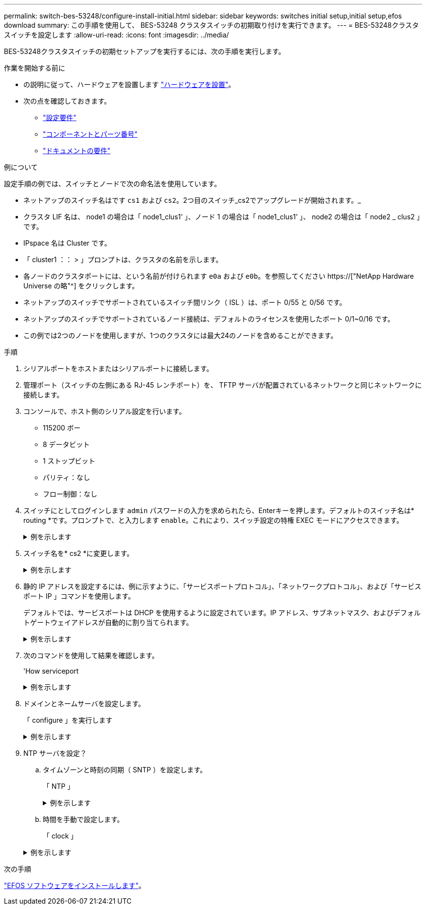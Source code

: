 ---
permalink: switch-bes-53248/configure-install-initial.html 
sidebar: sidebar 
keywords: switches initial setup,initial setup,efos download 
summary: この手順を使用して、 BES-53248 クラスタスイッチの初期取り付けを実行できます。 
---
= BES-53248クラスタスイッチを設定します
:allow-uri-read: 
:icons: font
:imagesdir: ../media/


[role="lead"]
BES-53248クラスタスイッチの初期セットアップを実行するには、次の手順を実行します。

.作業を開始する前に
* の説明に従って、ハードウェアを設置します link:install-hardware-bes53248.html["ハードウェアを設置"]。
* 次の点を確認しておきます。
+
** link:configure-reqs-bes53248.html["設定要件"]
** link:components-bes53248.html["コンポーネントとパーツ番号"]
** link:required-documentation-bes53248.html["ドキュメントの要件"]




.例について
設定手順の例では、スイッチとノードで次の命名法を使用しています。

* ネットアップのスイッチ名はです `cs1` および `cs2`。2つ目のスイッチ_cs2でアップグレードが開始されます。_
* クラスタ LIF 名は、 node1 の場合は「 node1_clus1' 」、ノード 1 の場合は「 node1_clus1' 」、 node2 の場合は「 node2 _ clus2 」です。
* IPspace 名は Cluster です。
* 「 cluster1 ：： > 」プロンプトは、クラスタの名前を示します。
* 各ノードのクラスタポートには、という名前が付けられます `e0a` および `e0b`。を参照してください https://["NetApp Hardware Universe の略"^] をクリックします。
* ネットアップのスイッチでサポートされているスイッチ間リンク（ ISL ）は、ポート 0/55 と 0/56 です。
* ネットアップのスイッチでサポートされているノード接続は、デフォルトのライセンスを使用したポート 0/1~0/16 です。
* この例では2つのノードを使用しますが、1つのクラスタには最大24のノードを含めることができます。


.手順
. シリアルポートをホストまたはシリアルポートに接続します。
. 管理ポート（スイッチの左側にある RJ-45 レンチポート）を、 TFTP サーバが配置されているネットワークと同じネットワークに接続します。
. コンソールで、ホスト側のシリアル設定を行います。
+
** 115200 ボー
** 8 データビット
** 1 ストップビット
** パリティ：なし
** フロー制御：なし


. スイッチにとしてログインします `admin` パスワードの入力を求められたら、Enterキーを押します。デフォルトのスイッチ名は* routing *です。プロンプトで、と入力します `enable`。これにより、スイッチ設定の特権 EXEC モードにアクセスできます。
+
.例を示します
[%collapsible]
====
[listing, subs="+quotes"]
----
User: *admin*
Password:
(Routing)> *enable*
Password:
(Routing)#
----
====
. スイッチ名を* cs2 *に変更します。
+
.例を示します
[%collapsible]
====
[listing, subs="+quotes"]
----
(Routing)# *hostname cs2*
(cs2)#
----
====
. 静的 IP アドレスを設定するには、例に示すように、「サービスポートプロトコル」、「ネットワークプロトコル」、および「サービスポート IP 」コマンドを使用します。
+
デフォルトでは、サービスポートは DHCP を使用するように設定されています。IP アドレス、サブネットマスク、およびデフォルトゲートウェイアドレスが自動的に割り当てられます。

+
.例を示します
[%collapsible]
====
[listing, subs="+quotes"]
----
(cs2)# *serviceport protocol none*
(cs2)# *network protocol none*
(cs2)# *serviceport ip ipaddr netmask gateway*
----
====
. 次のコマンドを使用して結果を確認します。
+
'How serviceport

+
.例を示します
[%collapsible]
====
[listing, subs="+quotes"]
----
(cs2)# *show serviceport*
Interface Status............................... Up
IP Address..................................... 172.19.2.2
Subnet Mask.................................... 255.255.255.0
Default Gateway................................ 172.19.2.254
IPv6 Administrative Mode....................... Enabled
IPv6 Prefix is ................................ fe80::dac4:97ff:fe71:123c/64
IPv6 Default Router............................ fe80::20b:45ff:fea9:5dc0
Configured IPv4 Protocol....................... DHCP
Configured IPv6 Protocol....................... None
IPv6 AutoConfig Mode........................... Disabled
Burned In MAC Address.......................... D8:C4:97:71:12:3C
----
====
. ドメインとネームサーバを設定します。
+
「 configure 」を実行します

+
.例を示します
[%collapsible]
====
[listing, subs="+quotes"]
----
(cs2)# *configure*
(cs2) (Config)# *ip domain name company.com*
(cs2) (Config)# *ip name server 10.10.99.1 10.10.99.2*
(cs2) (Config)# *exit*
(cs2) (Config)#
----
====
. NTP サーバを設定？
+
.. タイムゾーンと時刻の同期（ SNTP ）を設定します。
+
「 NTP 」

+
.例を示します
[%collapsible]
====
[listing, subs="+quotes"]
----
(cs2)#
(cs2) (Config)# *sntp client mode unicast*
(cs2) (Config)# *sntp server 10.99.99.5*
(cs2) (Config)# *clock timezone -7*
(cs2) (Config)# *exit*
(cs2) (Config)#
----
====
.. 時間を手動で設定します。
+
「 clock 」

+
.例を示します
[%collapsible]
====
[listing, subs="+quotes"]
----
(cs2)# *config*
(cs2) (Config)# *no sntp client mode*
(cs2) (Config)# *clock summer-time recurring 1 sun mar 02:00 1 sun nov 02:00 offset 60 zone EST*
(cs2) (Config)# *clock timezone -5 zone EST*
(cs2) (Config)# *clock set 07:00:00
(cs2) (Config)# *clock set 10/20/2020*

(cs2) (Config)# *show clock*

07:00:11 EST(UTC-5:00) Oct 20 2020
No time source

(cs2) (Config)# *exit*

(cs2)# *write memory*

This operation may take a few minutes.
Management interfaces will not be available during this time.

Are you sure you want to save? (y/n) *y*

Config file 'startup-config' created successfully.

Configuration Saved!
----
====




.次の手順
link:configure-efos-software.html["EFOS ソフトウェアをインストールします"]。
